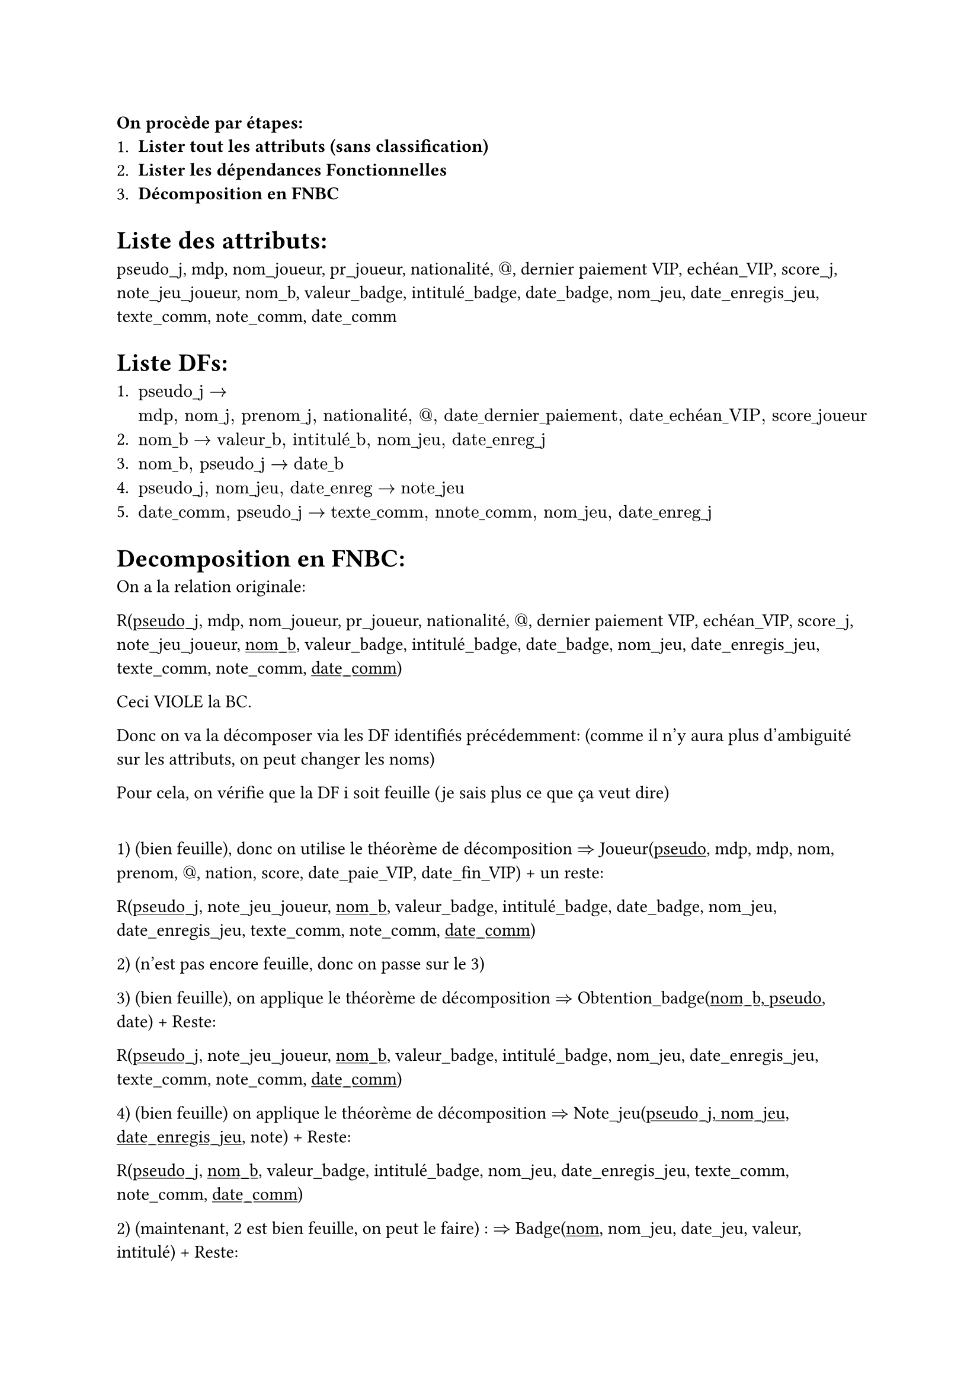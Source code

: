 *On procède par étapes:*
+ *Lister tout les attributs (sans classification)*
+ *Lister les dépendances Fonctionnelles*
+ *Décomposition en FNBC*

= Liste des attributs:

pseudo_j, mdp, nom_joueur, pr_joueur, nationalité, $"@"$, dernier paiement VIP, echéan_VIP, score_j, note_jeu_joueur, nom_b, valeur_badge, intitulé_badge, date_badge, nom_jeu, date_enregis_jeu, texte_comm, note_comm, date_comm


= Liste DFs:

+ $"pseudo_j" -> "mdp, nom_j, prenom_j, nationalité, @, date_dernier_paiement, date_echéan_VIP, score_joueur"$
+ $"nom_b" -> "valeur_b, intitulé_b, nom_jeu, date_enreg_j"$
+ $"nom_b, pseudo_j" -> "date_b"$
+ $"pseudo_j, nom_jeu, date_enreg" -> "note_jeu"$
+ $"date_comm, pseudo_j" -> "texte_comm, nnote_comm, nom_jeu, date_enreg_j"$

= Decomposition en FNBC:

On a la relation originale:

R(#underline[pseudo_j], mdp, nom_joueur, pr_joueur, nationalité, $"@"$, dernier paiement VIP, echéan_VIP, score_j, note_jeu_joueur, #underline[nom_b], valeur_badge, intitulé_badge, date_badge, nom_jeu, date_enregis_jeu, texte_comm, note_comm, #underline[date_comm])

Ceci VIOLE la BC.


Donc on va la décomposer via les DF identifiés précédemment: (comme il n'y aura plus d'ambiguité sur les attributs, on peut changer les noms)

Pour cela, on vérifie que la DF i soit feuille (je sais plus ce que ça veut dire)

#h(3mm)

1) (bien feuille), donc on utilise le théorème de décomposition $=>$ Joueur(#underline[pseudo], mdp, mdp, nom, prenom, $"@"$, nation, score, date_paie_VIP, date_fin_VIP) + un reste:

R(#underline[pseudo_j], note_jeu_joueur, #underline[nom_b], valeur_badge, intitulé_badge, date_badge, nom_jeu, date_enregis_jeu, texte_comm, note_comm, #underline[date_comm])


2) (n'est pas encore feuille, donc on passe sur le 3)


3) (bien feuille), on applique le théorème de décomposition $=>$ Obtention_badge(#underline[nom_b, pseudo], date) + Reste:


R(#underline[pseudo_j], note_jeu_joueur, #underline[nom_b], valeur_badge, intitulé_badge, nom_jeu, date_enregis_jeu, texte_comm, note_comm, #underline[date_comm])

4) (bien feuille) on applique le théorème de décomposition $=>$ Note_jeu(#underline[pseudo_j, nom_jeu, date_enregis_jeu], note) + Reste:

R(#underline[pseudo_j], #underline[nom_b], valeur_badge, intitulé_badge, nom_jeu, date_enregis_jeu, texte_comm, note_comm, #underline[date_comm])

2) (maintenant, 2 est bien feuille, on peut le faire) : $=>$ Badge(#underline[nom], nom_jeu, date_jeu, valeur, intitulé) + Reste:


R(#underline[pseudo_j], #underline[nom_b], texte_comm, note_comm, #underline[date_comm])


5) (bien feuille) $=>$ Commentaire(#underline[date,joueur], texte, note, nom_jeu, date_jeu) + Reste:

S(#underline[pseudo_j, nom_b, date_comm])

*Ce sont des dépendances multivaluées:* 

6) $"pseudo" -> "nom_b" | "date_comm"$

On utilise le théorème de décomposition:  S se découpe alors en 2 relations: 

- (#underline[pseudo, nom_b]), *redondance avec Obtention_badge*
- et (#underline[pseudo, date_comm]) *redondance ave Commentaire*

Comme ils sont redontants, on peut simplement les enlever.






